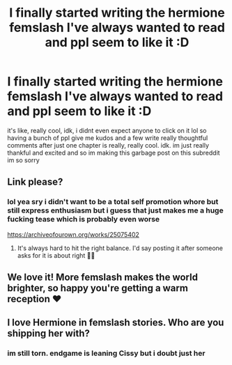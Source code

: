 #+TITLE: I finally started writing the hermione femslash I've always wanted to read and ppl seem to like it :D

* I finally started writing the hermione femslash I've always wanted to read and ppl seem to like it :D
:PROPERTIES:
:Author: galoisoverQ
:Score: 12
:DateUnix: 1594084050.0
:DateShort: 2020-Jul-07
:FlairText: Misc
:END:
it's like, really cool, idk, i didnt even expect anyone to click on it lol so having a bunch of ppl give me kudos and a few write really thoughtful comments after just one chapter is really, really cool. idk. im just really thankful and excited and so im making this garbage post on this subreddit im so sorry


** Link please?
:PROPERTIES:
:Author: BearHuggersCheapest
:Score: 5
:DateUnix: 1594089098.0
:DateShort: 2020-Jul-07
:END:

*** lol yea sry i didn't want to be a total self promotion whore but still express enthusiasm but i guess that just makes me a huge fucking tease which is probably even worse

[[https://archiveofourown.org/works/25075402]]
:PROPERTIES:
:Author: galoisoverQ
:Score: 2
:DateUnix: 1594143372.0
:DateShort: 2020-Jul-07
:END:

**** It's always hard to hit the right balance. I'd say posting it after someone asks for it is about right 🤣🤣
:PROPERTIES:
:Author: BearHuggersCheapest
:Score: 1
:DateUnix: 1594147449.0
:DateShort: 2020-Jul-07
:END:


** We love it! More femslash makes the world brighter, so happy you're getting a warm reception ❤️
:PROPERTIES:
:Author: Bumblerina
:Score: 2
:DateUnix: 1594093209.0
:DateShort: 2020-Jul-07
:END:


** I love Hermione in femslash stories. Who are you shipping her with?
:PROPERTIES:
:Author: ToValhallaHUN
:Score: 1
:DateUnix: 1594137045.0
:DateShort: 2020-Jul-07
:END:

*** im still torn. endgame is leaning Cissy but i doubt just her
:PROPERTIES:
:Author: galoisoverQ
:Score: 1
:DateUnix: 1594143421.0
:DateShort: 2020-Jul-07
:END:
